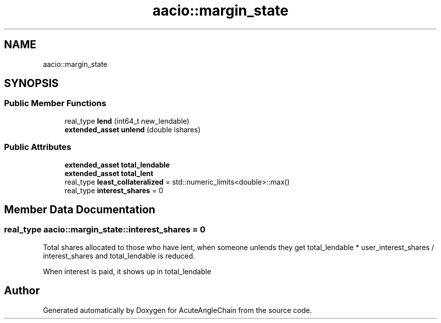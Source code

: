 .TH "aacio::margin_state" 3 "Sun Jun 3 2018" "AcuteAngleChain" \" -*- nroff -*-
.ad l
.nh
.SH NAME
aacio::margin_state
.SH SYNOPSIS
.br
.PP
.SS "Public Member Functions"

.in +1c
.ti -1c
.RI "real_type \fBlend\fP (int64_t new_lendable)"
.br
.ti -1c
.RI "\fBextended_asset\fP \fBunlend\fP (double ishares)"
.br
.in -1c
.SS "Public Attributes"

.in +1c
.ti -1c
.RI "\fBextended_asset\fP \fBtotal_lendable\fP"
.br
.ti -1c
.RI "\fBextended_asset\fP \fBtotal_lent\fP"
.br
.ti -1c
.RI "real_type \fBleast_collateralized\fP = std::numeric_limits<double>::max()"
.br
.ti -1c
.RI "real_type \fBinterest_shares\fP = 0"
.br
.in -1c
.SH "Member Data Documentation"
.PP 
.SS "real_type aacio::margin_state::interest_shares = 0"
Total shares allocated to those who have lent, when someone unlends they get total_lendable * user_interest_shares / interest_shares and total_lendable is reduced\&.
.PP
When interest is paid, it shows up in total_lendable 

.SH "Author"
.PP 
Generated automatically by Doxygen for AcuteAngleChain from the source code\&.
